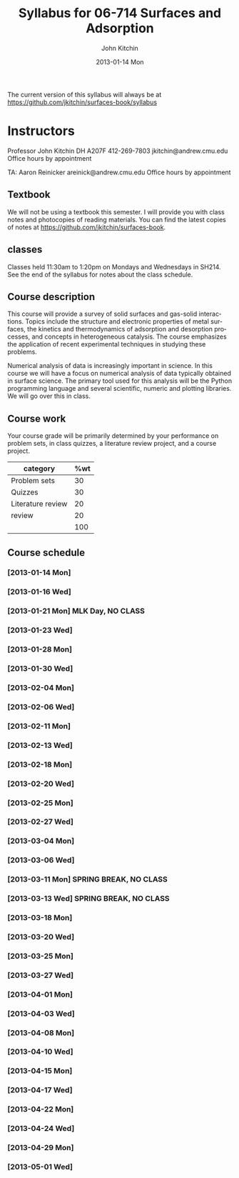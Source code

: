#+TITLE:     Syllabus for 06-714 Surfaces and Adsorption
#+AUTHOR:    John Kitchin
#+EMAIL:     jkitchin@andrew.cmu.edu
#+DATE:      2013-01-14 Mon
#+DESCRIPTION:
#+KEYWORDS:
#+LANGUAGE:  en
#+OPTIONS:   H:3 num:t toc:t \n:nil @:t ::t |:t ^:t -:t f:t *:t <:t
#+OPTIONS:   TeX:t LaTeX:t skip:nil d:nil todo:t pri:nil tags:not-in-toc
#+INFOJS_OPT: view:nil toc:nil ltoc:t mouse:underline buttons:0 path:http://orgmode.org/org-info.js
#+EXPORT_SELECT_TAGS: export
#+EXPORT_EXCLUDE_TAGS: noexport
#+LINK_UP:   
#+LINK_HOME: 
#+XSLT:

The current version of this syllabus will always be at https://github.com/jkitchin/surfaces-book/syllabus

* Instructors
Professor John Kitchin
DH A207F
412-269-7803
jkitchin@andrew.cmu.edu
Office hours by appointment

TA: Aaron Reinicker
areinick@andrew.cmu.edu
Office hours by appointment

** Textbook
We will not be using a textbook this semester. I will provide you with class notes and photocopies of reading materials. You can find the latest copies of notes at https://github.com/jkitchin/surfaces-book.

** classes
Classes held 11:30am to 1:20pm on Mondays and Wednesdays in SH214. See the end of the syllabus for notes about the class schedule. 

** Course description

This course will provide a survey of solid surfaces and gas-solid interactions. Topics include the structure and electronic properties of metal surfaces, the kinetics and thermodynamics of adsorption and desorption processes, and concepts in heterogeneous catalysis. The course emphasizes the application of recent experimental techniques in studying these problems. 

Numerical analysis of data is increasingly important in science. In this course we will have a focus on numerical analysis of data typically obtained in surface science. The primary tool used for this analysis will be the Python programming language and several scientific, numeric and plotting libraries. We will go over this in class.

** Course work

Your course grade will be primarily determined by your performance on problem sets, in class quizzes, a literature review project, and a course project. 

| category          | %wt |
|-------------------+-----|
| Problem sets      |  30 |
| Quizzes           |  30 |
| Literature review |  20 |
| review            |  20 |
|                   | 100 |
#+TBLFM: @>$2=vsum(@2..@-1)

** Course schedule
*** [2013-01-14 Mon]
*** [2013-01-16 Wed]
*** [2013-01-21 Mon] MLK Day, NO CLASS
*** [2013-01-23 Wed]
*** [2013-01-28 Mon]
*** [2013-01-30 Wed]
*** [2013-02-04 Mon]
*** [2013-02-06 Wed]
*** [2013-02-11 Mon]
*** [2013-02-13 Wed]
*** [2013-02-18 Mon]
*** [2013-02-20 Wed]
*** [2013-02-25 Mon]
*** [2013-02-27 Wed]
*** [2013-03-04 Mon]
*** [2013-03-06 Wed]
*** [2013-03-11 Mon] SPRING BREAK, NO CLASS
*** [2013-03-13 Wed] SPRING BREAK, NO CLASS
*** [2013-03-18 Mon]
*** [2013-03-20 Wed]
*** [2013-03-25 Mon]
*** [2013-03-27 Wed]
*** [2013-04-01 Mon]
*** [2013-04-03 Wed]
*** [2013-04-08 Mon]
*** [2013-04-10 Wed]
*** [2013-04-15 Mon]
*** [2013-04-17 Wed]
*** [2013-04-22 Mon]
*** [2013-04-24 Wed]
*** [2013-04-29 Mon]
*** [2013-05-01 Wed]
